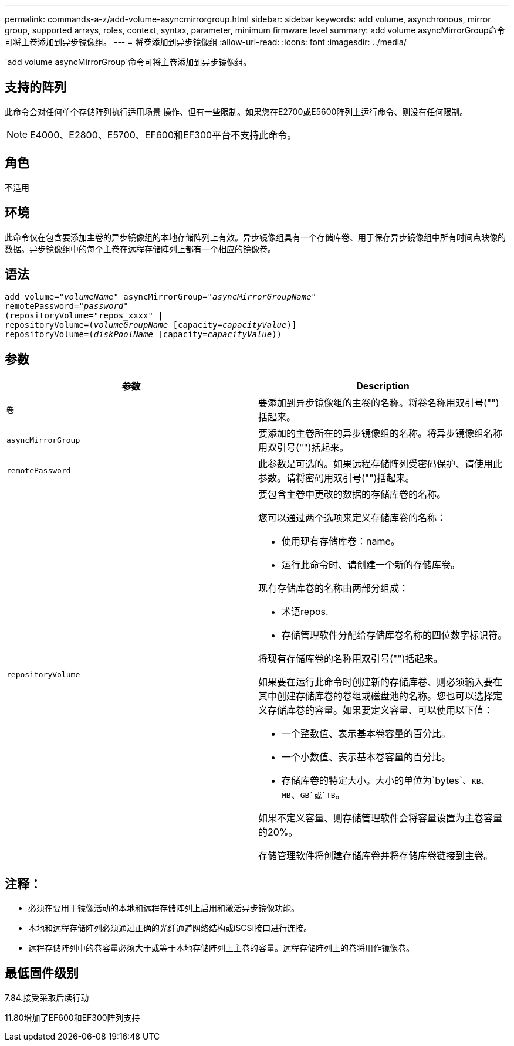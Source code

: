 ---
permalink: commands-a-z/add-volume-asyncmirrorgroup.html 
sidebar: sidebar 
keywords: add volume, asynchronous, mirror group, supported arrays, roles, context, syntax, parameter, minimum firmware level 
summary: add volume asyncMirrorGroup命令可将主卷添加到异步镜像组。 
---
= 将卷添加到异步镜像组
:allow-uri-read: 
:icons: font
:imagesdir: ../media/


[role="lead"]
`add volume asyncMirrorGroup`命令可将主卷添加到异步镜像组。



== 支持的阵列

此命令会对任何单个存储阵列执行适用场景 操作、但有一些限制。如果您在E2700或E5600阵列上运行命令、则没有任何限制。

[NOTE]
====
E4000、E2800、E5700、EF600和EF300平台不支持此命令。

====


== 角色

不适用



== 环境

此命令仅在包含要添加主卷的异步镜像组的本地存储阵列上有效。异步镜像组具有一个存储库卷、用于保存异步镜像组中所有时间点映像的数据。异步镜像组中的每个主卷在远程存储阵列上都有一个相应的镜像卷。



== 语法

[source, cli, subs="+macros"]
----
pass:quotes[add volume="_volumeName_" asyncMirrorGroup="_asyncMirrorGroupName_"
remotePassword="_password_"
(repositoryVolume="repos_xxxx" |
repositoryVolume=(_volumeGroupName_ ]pass:quotes[[capacity=_capacityValue_])]
repositoryVolume=pass:quotes[(_diskPoolName_] pass:quotes[[capacity=_capacityValue_]))
----


== 参数

|===
| 参数 | Description 


 a| 
`卷`
 a| 
要添加到异步镜像组的主卷的名称。将卷名称用双引号("")括起来。



 a| 
`asyncMirrorGroup`
 a| 
要添加的主卷所在的异步镜像组的名称。将异步镜像组名称用双引号("")括起来。



 a| 
`remotePassword`
 a| 
此参数是可选的。如果远程存储阵列受密码保护、请使用此参数。请将密码用双引号("")括起来。



 a| 
`repositoryVolume`
 a| 
要包含主卷中更改的数据的存储库卷的名称。

您可以通过两个选项来定义存储库卷的名称：

* 使用现有存储库卷：name。
* 运行此命令时、请创建一个新的存储库卷。


现有存储库卷的名称由两部分组成：

* 术语repos.
* 存储管理软件分配给存储库卷名称的四位数字标识符。


将现有存储库卷的名称用双引号("")括起来。

如果要在运行此命令时创建新的存储库卷、则必须输入要在其中创建存储库卷的卷组或磁盘池的名称。您也可以选择定义存储库卷的容量。如果要定义容量、可以使用以下值：

* 一个整数值、表示基本卷容量的百分比。
* 一个小数值、表示基本卷容量的百分比。
* 存储库卷的特定大小。大小的单位为`bytes`、`KB`、`MB`、`GB`或`TB`。


如果不定义容量、则存储管理软件会将容量设置为主卷容量的20%。

存储管理软件将创建存储库卷并将存储库卷链接到主卷。

|===


== 注释：

* 必须在要用于镜像活动的本地和远程存储阵列上启用和激活异步镜像功能。
* 本地和远程存储阵列必须通过正确的光纤通道网络结构或iSCSI接口进行连接。
* 远程存储阵列中的卷容量必须大于或等于本地存储阵列上主卷的容量。远程存储阵列上的卷将用作镜像卷。




== 最低固件级别

7.84.接受采取后续行动

11.80增加了EF600和EF300阵列支持
